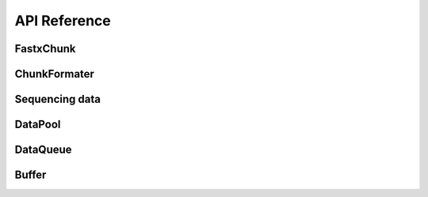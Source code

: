 API Reference
===================


FastxChunk
----------

.. doxygenstruct:: rabbit::fa::FastaChunk
    :members:

.. doxygenstruct:: rabbit::fq::FastqChunk
    :members:

.. doxygenstruct:: rabbit::fq::FastqPairChunk
    :members:

.. doxygenclass:: rabbit::fa::FastaFileReader
    :members:

.. doxygenclass:: rabbit::fq::FastqFileReader
    :members:

ChunkFormater
-------------

.. doxygenfile:: Formater.cpp
  :project: RabbitIO

Sequencing data
---------------

.. doxygenstruct:: Reference
    :members:
    :private-members:
    :undoc-members:

.. doxygenstruct:: neoReference
    :members:
    :private-members:
    :undoc-members:

.. doxygentypedef:: OneSeqInfo

.. doxygentypedef:: SeqInfos

DataPool
----------

.. doxygenclass:: rabbit::core::TDataPool
    :members:

DataQueue
----------

Buffer
----------

.. doxygenstruct:: rabbit::core::DataChunk
    :members:

.. doxygenclass:: rabbit::core::Buffer
    :members:


